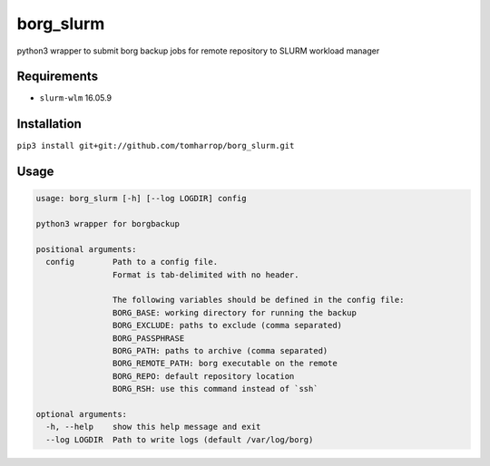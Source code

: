 borg_slurm
==========

python3 wrapper to submit borg backup jobs for remote repository to SLURM workload manager

Requirements
------------

* ``slurm-wlm`` 16.05.9

Installation
------------

``pip3 install git+git://github.com/tomharrop/borg_slurm.git``

Usage
-----

.. code::

    usage: borg_slurm [-h] [--log LOGDIR] config

    python3 wrapper for borgbackup

    positional arguments:
      config        Path to a config file.
                    Format is tab-delimited with no header.
                    
                    The following variables should be defined in the config file:
                    BORG_BASE: working directory for running the backup
                    BORG_EXCLUDE: paths to exclude (comma separated)
                    BORG_PASSPHRASE
                    BORG_PATH: paths to archive (comma separated)
                    BORG_REMOTE_PATH: borg executable on the remote
                    BORG_REPO: default repository location
                    BORG_RSH: use this command instead of `ssh`

    optional arguments:
      -h, --help    show this help message and exit
      --log LOGDIR  Path to write logs (default /var/log/borg)



